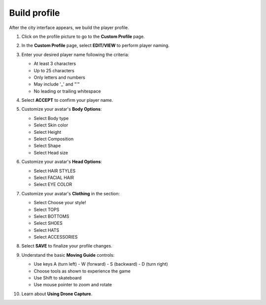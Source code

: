 .. _build_profile:

=============
Build profile
=============

After the city interface appears, we build the player profile.

#.  Click on the profile picture to go to the **Custom Profile** page.

    .. image:: static/buildP1.png
       :alt: Screenshot showing where to click the profile picture in the city interface
       :align: center
       :width: 600px
       :target: https://aws.amazon.com/training/digital/aws-cloud-quest/

#.  In the **Custom Profile** page, select **EDIT/VIEW** to perform player naming.

    .. image:: static/buildP2.png
       :alt: Screenshot of the EDIT/VIEW button on the Custom Profile page
       :align: center
       :width: 600px
       :target: https://aws.amazon.com/training/digital/aws-cloud-quest/

#.  Enter your desired player name following the criteria:

    * At least 3 characters
    * Up to 25 characters
    * Only letters and numbers
    * May include '_' and "'"
    * No leading or trailing whitespace

#.  Select **ACCEPT** to confirm your player name.

    .. image:: static/buildP3.png
       :alt: Screenshot of the ACCEPT button after entering a player name
       :align: center
       :width: 600px
       :target: https://aws.amazon.com/training/digital/aws-cloud-quest/

#.  Customize your avatar's **Body Options**:


    * Select Body type
    * Select Skin color
    * Select Height
    * Select Composition
    * Select Shape
    * Select Head size

    .. image:: static/buildP4.png
       :alt: Screenshot of the Body Options customization section
       :align: center
       :width: 600px
       :target: https://aws.amazon.com/training/digital/aws-cloud-quest/

#.  Customize your avatar's **Head Options**:

    * Select HAIR STYLES
    * Select FACIAL HAIR
    * Select EYE COLOR

    .. image:: static/buildP5.png
       :alt: Screenshot of the Head Options customization section
       :align: center
       :width: 600px
       :target: https://aws.amazon.com/training/digital/aws-cloud-quest/

#.  Customize your avatar's **Clothing** in the section:

    * Select Choose your style!
    * Select TOPS
    * Select BOTTOMS
    * Select SHOES
    * Select HATS
    * Select ACCESSORIES

    .. image:: static/buildP6.png
       :alt: Screenshot of the Clothing customization section
       :align: center
       :width: 600px
       :target: https://aws.amazon.com/training/digital/aws-cloud-quest/

#.  Select **SAVE** to finalize your profile changes.
#.  Understand the basic **Moving Guide** controls:

    * Use keys A (turn left) - W (forward) - S (backward) - D (turn right)
    * Choose tools as shown to experience the game
    * Use Shift to skateboard
    * Use mouse pointer to zoom and rotate


    .. image:: static/buildP7.png
       :alt: Screenshot showing the on-screen movement controls or guide
       :align: center
       :width: 600px
       :target: https://aws.amazon.com/training/digital/aws-cloud-quest/

#.  Learn about **Using Drone Capture**.


    .. image:: static/buildP8.png
       :alt: Screenshot of the SAVE button
       :align: center
       :width: 600px
       :target: https://aws.amazon.com/training/digital/aws-cloud-quest/

